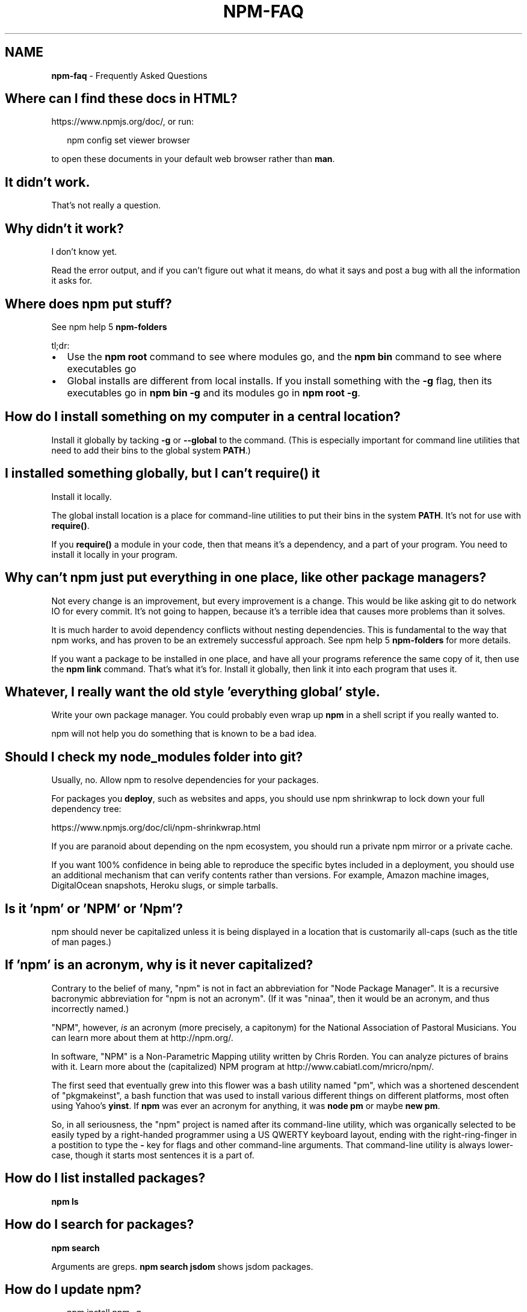 .TH "NPM\-FAQ" "7" "November 2014" "" ""
.SH "NAME"
\fBnpm-faq\fR \- Frequently Asked Questions
.SH Where can I find these docs in HTML?
.P
https://www\.npmjs\.org/doc/, or run:
.P
.RS 2
.nf
npm config set viewer browser
.fi
.RE
.P
to open these documents in your default web browser rather than \fBman\fR\|\.
.SH It didn't work\.
.P
That's not really a question\.
.SH Why didn't it work?
.P
I don't know yet\.
.P
Read the error output, and if you can't figure out what it means,
do what it says and post a bug with all the information it asks for\.
.SH Where does npm put stuff?
.P
See npm help 5 \fBnpm\-folders\fR
.P
tl;dr:
.RS 0
.IP \(bu 2
Use the \fBnpm root\fR command to see where modules go, and the \fBnpm bin\fR
command to see where executables go
.IP \(bu 2
Global installs are different from local installs\.  If you install
something with the \fB\-g\fR flag, then its executables go in \fBnpm bin \-g\fR
and its modules go in \fBnpm root \-g\fR\|\.

.RE
.SH How do I install something on my computer in a central location?
.P
Install it globally by tacking \fB\-g\fR or \fB\-\-global\fR to the command\.  (This
is especially important for command line utilities that need to add
their bins to the global system \fBPATH\fR\|\.)
.SH I installed something globally, but I can't \fBrequire()\fR it
.P
Install it locally\.
.P
The global install location is a place for command\-line utilities
to put their bins in the system \fBPATH\fR\|\.  It's not for use with \fBrequire()\fR\|\.
.P
If you \fBrequire()\fR a module in your code, then that means it's a
dependency, and a part of your program\.  You need to install it locally
in your program\.
.SH Why can't npm just put everything in one place, like other package managers?
.P
Not every change is an improvement, but every improvement is a change\.
This would be like asking git to do network IO for every commit\.  It's
not going to happen, because it's a terrible idea that causes more
problems than it solves\.
.P
It is much harder to avoid dependency conflicts without nesting
dependencies\.  This is fundamental to the way that npm works, and has
proven to be an extremely successful approach\.  See npm help 5 \fBnpm\-folders\fR for
more details\.
.P
If you want a package to be installed in one place, and have all your
programs reference the same copy of it, then use the \fBnpm link\fR command\.
That's what it's for\.  Install it globally, then link it into each
program that uses it\.
.SH Whatever, I really want the old style 'everything global' style\.
.P
Write your own package manager\.  You could probably even wrap up \fBnpm\fR
in a shell script if you really wanted to\.
.P
npm will not help you do something that is known to be a bad idea\.
.SH Should I check my \fBnode_modules\fR folder into git?
.P
Usually, no\. Allow npm to resolve dependencies for your packages\.
.P
For packages you \fBdeploy\fR, such as websites and apps,
you should use npm shrinkwrap to lock down your full dependency tree:
.P
https://www\.npmjs\.org/doc/cli/npm\-shrinkwrap\.html
.P
If you are paranoid about depending on the npm ecosystem,
you should run a private npm mirror or a private cache\.
.P
If you want 100% confidence in being able to reproduce the specific bytes
included in a deployment, you should use an additional mechanism that can
verify contents rather than versions\. For example,
Amazon machine images, DigitalOcean snapshots, Heroku slugs, or simple tarballs\.
.SH Is it 'npm' or 'NPM' or 'Npm'?
.P
npm should never be capitalized unless it is being displayed in a
location that is customarily all\-caps (such as the title of man pages\.)
.SH If 'npm' is an acronym, why is it never capitalized?
.P
Contrary to the belief of many, "npm" is not in fact an abbreviation for
"Node Package Manager"\.  It is a recursive bacronymic abbreviation for
"npm is not an acronym"\.  (If it was "ninaa", then it would be an
acronym, and thus incorrectly named\.)
.P
"NPM", however, \fIis\fR an acronym (more precisely, a capitonym) for the
National Association of Pastoral Musicians\.  You can learn more
about them at http://npm\.org/\|\.
.P
In software, "NPM" is a Non\-Parametric Mapping utility written by
Chris Rorden\.  You can analyze pictures of brains with it\.  Learn more
about the (capitalized) NPM program at http://www\.cabiatl\.com/mricro/npm/\|\.
.P
The first seed that eventually grew into this flower was a bash utility
named "pm", which was a shortened descendent of "pkgmakeinst", a
bash function that was used to install various different things on different
platforms, most often using Yahoo's \fByinst\fR\|\.  If \fBnpm\fR was ever an
acronym for anything, it was \fBnode pm\fR or maybe \fBnew pm\fR\|\.
.P
So, in all seriousness, the "npm" project is named after its command\-line
utility, which was organically selected to be easily typed by a right\-handed
programmer using a US QWERTY keyboard layout, ending with the
right\-ring\-finger in a postition to type the \fB\-\fR key for flags and
other command\-line arguments\.  That command\-line utility is always
lower\-case, though it starts most sentences it is a part of\.
.SH How do I list installed packages?
.P
\fBnpm ls\fR
.SH How do I search for packages?
.P
\fBnpm search\fR
.P
Arguments are greps\.  \fBnpm search jsdom\fR shows jsdom packages\.
.SH How do I update npm?
.P
.RS 2
.nf
npm install npm \-g
.fi
.RE
.P
You can also update all outdated local packages by doing \fBnpm update\fR without
any arguments, or global packages by doing \fBnpm update \-g\fR\|\.
.P
Occasionally, the version of npm will progress such that the current
version cannot be properly installed with the version that you have
installed already\.  (Consider, if there is ever a bug in the \fBupdate\fR
command\.)
.P
In those cases, you can do this:
.P
.RS 2
.nf
curl https://www\.npmjs\.org/install\.sh | sh
.fi
.RE
.SH What is a \fBpackage\fR?
.P
A package is:
.RS 0
.IP \(bu 2
a) a folder containing a program described by a package\.json file
.IP \(bu 2
b) a gzipped tarball containing (a)
.IP \(bu 2
c) a url that resolves to (b)
.IP \(bu 2
d) a \fB<name>@<version>\fR that is published on the registry with (c)
.IP \(bu 2
e) a \fB<name>@<tag>\fR that points to (d)
.IP \(bu 2
f) a \fB<name>\fR that has a "latest" tag satisfying (e)
.IP \(bu 2
g) a \fBgit\fR url that, when cloned, results in (a)\.

.RE
.P
Even if you never publish your package, you can still get a lot of
benefits of using npm if you just want to write a node program (a), and
perhaps if you also want to be able to easily install it elsewhere
after packing it up into a tarball (b)\.
.P
Git urls can be of the form:
.P
.RS 2
.nf
git://github\.com/user/project\.git#commit\-ish
git+ssh://user@hostname:project\.git#commit\-ish
git+http://user@hostname/project/blah\.git#commit\-ish
git+https://user@hostname/project/blah\.git#commit\-ish
.fi
.RE
.P
The \fBcommit\-ish\fR can be any tag, sha, or branch which can be supplied as
an argument to \fBgit checkout\fR\|\.  The default is \fBmaster\fR\|\.
.SH What is a \fBmodule\fR?
.P
A module is anything that can be loaded with \fBrequire()\fR in a Node\.js
program\.  The following things are all examples of things that can be
loaded as modules:
.RS 0
.IP \(bu 2
A folder with a \fBpackage\.json\fR file containing a \fBmain\fR field\.
.IP \(bu 2
A folder with an \fBindex\.js\fR file in it\.
.IP \(bu 2
A JavaScript file\.

.RE
.P
Most npm packages are modules, because they are libraries that you
load with \fBrequire\fR\|\.  However, there's no requirement that an npm
package be a module!  Some only contain an executable command\-line
interface, and don't provide a \fBmain\fR field for use in Node programs\.
.P
Almost all npm packages (at least, those that are Node programs)
\fIcontain\fR many modules within them (because every file they load with
\fBrequire()\fR is a module)\.
.P
In the context of a Node program, the \fBmodule\fR is also the thing that
was loaded \fIfrom\fR a file\.  For example, in the following program:
.P
.RS 2
.nf
var req = require('request')
.fi
.RE
.P
we might say that "The variable \fBreq\fR refers to the \fBrequest\fR module"\.
.SH So, why is it the "\fBnode_modules\fR" folder, but "\fBpackage\.json\fR" file?  Why not \fBnode_packages\fR or \fBmodule\.json\fR?
.P
The \fBpackage\.json\fR file defines the package\.  (See "What is a
package?" above\.)
.P
The \fBnode_modules\fR folder is the place Node\.js looks for modules\.
(See "What is a module?" above\.)
.P
For example, if you create a file at \fBnode_modules/foo\.js\fR and then
had a program that did \fBvar f = require('foo\.js')\fR then it would load
the module\.  However, \fBfoo\.js\fR is not a "package" in this case,
because it does not have a package\.json\.
.P
Alternatively, if you create a package which does not have an
\fBindex\.js\fR or a \fB"main"\fR field in the \fBpackage\.json\fR file, then it is
not a module\.  Even if it's installed in \fBnode_modules\fR, it can't be
an argument to \fBrequire()\fR\|\.
.SH \fB"node_modules"\fR is the name of my deity's arch\-rival, and a Forbidden Word in my religion\.  Can I configure npm to use a different folder?
.P
No\.  This will never happen\.  This question comes up sometimes,
because it seems silly from the outside that npm couldn't just be
configured to put stuff somewhere else, and then npm could load them
from there\.  It's an arbitrary spelling choice, right?  What's the big
deal?
.P
At the time of this writing, the string \fB\|'node_modules'\fR appears 151
times in 53 separate files in npm and node core (excluding tests and
documentation)\.
.P
Some of these references are in node's built\-in module loader\.  Since
npm is not involved \fBat all\fR at run\-time, node itself would have to
be configured to know where you've decided to stick stuff\.  Complexity
hurdle #1\.  Since the Node module system is locked, this cannot be
changed, and is enough to kill this request\.  But I'll continue, in
deference to your deity's delicate feelings regarding spelling\.
.P
Many of the others are in dependencies that npm uses, which are not
necessarily tightly coupled to npm (in the sense that they do not read
npm's configuration files, etc\.)  Each of these would have to be
configured to take the name of the \fBnode_modules\fR folder as a
parameter\.  Complexity hurdle #2\.
.P
Furthermore, npm has the ability to "bundle" dependencies by adding
the dep names to the \fB"bundledDependencies"\fR list in package\.json,
which causes the folder to be included in the package tarball\.  What
if the author of a module bundles its dependencies, and they use a
different spelling for \fBnode_modules\fR?  npm would have to rename the
folder at publish time, and then be smart enough to unpack it using
your locally configured name\.  Complexity hurdle #3\.
.P
Furthermore, what happens when you \fIchange\fR this name?  Fine, it's
easy enough the first time, just rename the \fBnode_modules\fR folders to
\fB\|\./blergyblerp/\fR or whatever name you choose\.  But what about when you
change it again?  npm doesn't currently track any state about past
configuration settings, so this would be rather difficult to do
properly\.  It would have to track every previous value for this
config, and always accept any of them, or else yesterday's install may
be broken tomorrow\.  Complexity hurdle #4\.
.P
Never going to happen\.  The folder is named \fBnode_modules\fR\|\.  It is
written indelibly in the Node Way, handed down from the ancient times
of Node 0\.3\.
.SH How do I install node with npm?
.P
You don't\.  Try one of these node version managers:
.P
Unix:
.RS 0
.IP \(bu 2
http://github\.com/isaacs/nave
.IP \(bu 2
http://github\.com/visionmedia/n
.IP \(bu 2
http://github\.com/creationix/nvm

.RE
.P
Windows:
.RS 0
.IP \(bu 2
http://github\.com/marcelklehr/nodist
.IP \(bu 2
https://github\.com/hakobera/nvmw
.IP \(bu 2
https://github\.com/nanjingboy/nvmw

.RE
.SH How can I use npm for development?
.P
See npm help 7 \fBnpm\-developers\fR and npm help 5 \fBpackage\.json\fR\|\.
.P
You'll most likely want to \fBnpm link\fR your development folder\.  That's
awesomely handy\.
.P
To set up your own private registry, check out npm help 7 \fBnpm\-registry\fR\|\.
.SH Can I list a url as a dependency?
.P
Yes\.  It should be a url to a gzipped tarball containing a single folder
that has a package\.json in its root, or a git url\.
(See "what is a package?" above\.)
.SH How do I symlink to a dev folder so I don't have to keep re\-installing?
.P
See npm help \fBnpm\-link\fR
.SH The package registry website\.  What is that exactly?
.P
See npm help 7 \fBnpm\-registry\fR\|\.
.SH I forgot my password, and can't publish\.  How do I reset it?
.P
Go to https://npmjs\.org/forgot\|\.
.SH I get ECONNREFUSED a lot\.  What's up?
.P
Either the registry is down, or node's DNS isn't able to reach out\.
.P
To check if the registry is down, open up
https://registry\.npmjs\.org/ in a web browser\.  This will also tell
you if you are just unable to access the internet for some reason\.
.P
If the registry IS down, let us know by emailing support@npmjs\.com
or posting an issue at https://github\.com/npm/npm/issues\|\.  If it's
down for the world (and not just on your local network) then we're
probably already being pinged about it\.
.P
You can also often get a faster response by visiting the #npm channel
on Freenode IRC\.
.SH Why no namespaces?
.P
npm has only one global namespace\.  If you want to namespace your own packages,
you may: simply use the \fB\-\fR character to separate the names\.  npm is a mostly
anarchic system\.  There is not sufficient need to impose namespace rules on
everyone\.
.P
As of 2\.0, npm supports scoped packages, which allow you to publish a group of
related modules without worrying about name collisions\.
.P
Every npm user owns the scope associated with their username\.  For example, the
user named \fBnpm\fR owns the scope \fB@npm\fR\|\.  Scoped packages are published inside a
scope by naming them as if they were files under the scope directory, e\.g\., by
setting \fBname\fR in \fBpackage\.json\fR to \fB@npm/npm\fR\|\.
.P
Scoped packages can coexist with public npm packages in a private npm registry\.
At present (2014\-11\-04) scoped packages may NOT be published to the public npm
registry\.
.P
Unscoped packages can only depend on other unscoped packages\.  Scoped packages
can depend on packages from their own scope, a different scope, or the public
registry (unscoped)\.
.P
For the current documentation of scoped packages, see
https://docs\.npmjs\.com/misc/scope
.P
References:
.RS 0
.IP 1. 3
For the reasoning behind the "one global namespace", please see  this
discussion: https://github\.com/npm/npm/issues/798 (TL;DR: It doesn't
actually make things better, and can make them worse\.)
.IP 2. 3
For the pre\-implementation discussion of the scoped package feature, see
this discussion: https://github\.com/npm/npm/issues/5239

.RE
.SH Who does npm?
.P
npm was originally written by Isaac Z\. Schlueter, and many others have
contributed to it, some of them quite substantially\.
.P
The npm open source project, The npm Registry, and the community
website \fIhttps://www\.npmjs\.org\fR are maintained and operated by the
good folks at npm, Inc\. \fIhttp://www\.npmjs\.com\fR
.SH I have a question or request not addressed here\. Where should I put it?
.P
Post an issue on the github project:
.RS 0
.IP \(bu 2
https://github\.com/npm/npm/issues

.RE
.SH Why does npm hate me?
.P
npm is not capable of hatred\.  It loves everyone, especially you\.
.SH SEE ALSO
.RS 0
.IP \(bu 2
npm help npm
.IP \(bu 2
npm help 7 developers
.IP \(bu 2
npm help 5 package\.json
.IP \(bu 2
npm help config
.IP \(bu 2
npm help 7 config
.IP \(bu 2
npm help 5 npmrc
.IP \(bu 2
npm help 7 config
.IP \(bu 2
npm help 5 folders

.RE

